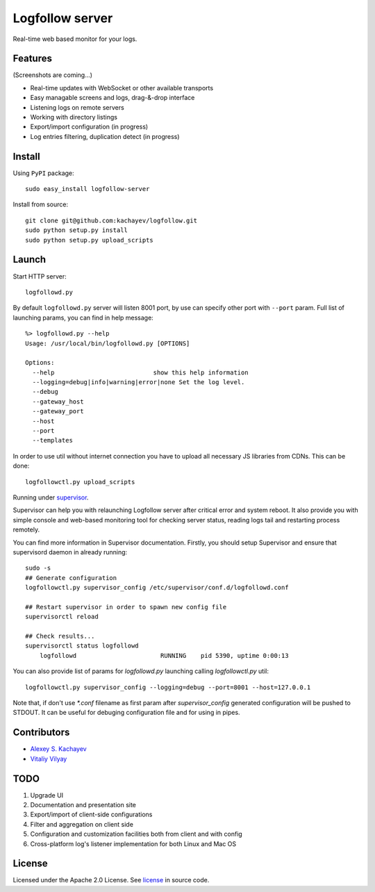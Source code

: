Logfollow server
================

Real-time web based monitor for your logs.

Features
--------

(Screenshots are coming...)

- Real-time updates with WebSocket or other available transports
- Easy managable screens and logs, drag-&-drop interface
- Listening logs on remote servers
- Working with directory listings
- Export/import configuration (in progress)
- Log entries filtering, duplication detect (in progress)

Install
-------

Using ``PyPI`` package::

    sudo easy_install logfollow-server

Install from source::

    git clone git@github.com:kachayev/logfollow.git 
    sudo python setup.py install
    sudo python setup.py upload_scripts

Launch
------

Start HTTP server::

    logfollowd.py

By default ``logfollowd.py`` server will listen 8001 port, by use can 
specify other port with ``--port`` param. Full list of launching params,
you can find in help message::

    %> logfollowd.py --help
    Usage: /usr/local/bin/logfollowd.py [OPTIONS]

    Options:
      --help                           show this help information
      --logging=debug|info|warning|error|none Set the log level. 
      --debug                          
      --gateway_host                   
      --gateway_port                   
      --host                           
      --port                           
      --templates                      

In order to use util without internet connection you have to upload all 
necessary JS libraries from CDNs. This can be done::

    logfollowctl.py upload_scripts

Running under `supervisor <http://supervisord.org/>`_.

Supervisor can help you with relaunching Logfollow server after critical error and 
system reboot. It also provide you with simple console and web-based monitoring 
tool for checking server status, reading logs tail and restarting process remotely.

You can find more information in Supervisor documentation. Firstly, you should
setup Supervisor and ensure that supervisord daemon in already running::

    sudo -s 
    ## Generate configuration
    logfollowctl.py supervisor_config /etc/supervisor/conf.d/logfollowd.conf
    
    ## Restart supervisor in order to spawn new config file
    supervisorctl reload

    ## Check results...
    supervisorctl status logfollowd
        logfollowd                       RUNNING    pid 5390, uptime 0:00:13

You can also provide list of params for `logfollowd.py` launching calling `logfollowctl.py` util::

    logfollowctl.py supervisor_config --logging=debug --port=8001 --host=127.0.0.1

Note that, if don't use `*.conf` filename as first param after `supervisor_config` 
generated configuration will be pushed to STDOUT. It can be useful for debuging configuration 
file and for using in pipes. 


Contributors
------------

- `Alexey S. Kachayev <https://github.com/kachayev>`_
- `Vitaliy Vilyay <https://github.com/VitalVil>`_

TODO
----

1. Upgrade UI
2. Documentation and presentation site 
3. Export/import of client-side configurations
4. Filter and aggregation on client side 
5. Configuration and customization facilities both from client and with config 
6. Cross-platform log's listener implementation for both Linux and Mac OS
   
License 
-------

Licensed under the Apache 2.0 License. 
See `license <https://github.com/kachayev/logfollow/blob/master/LICENSE>`_ in source code.